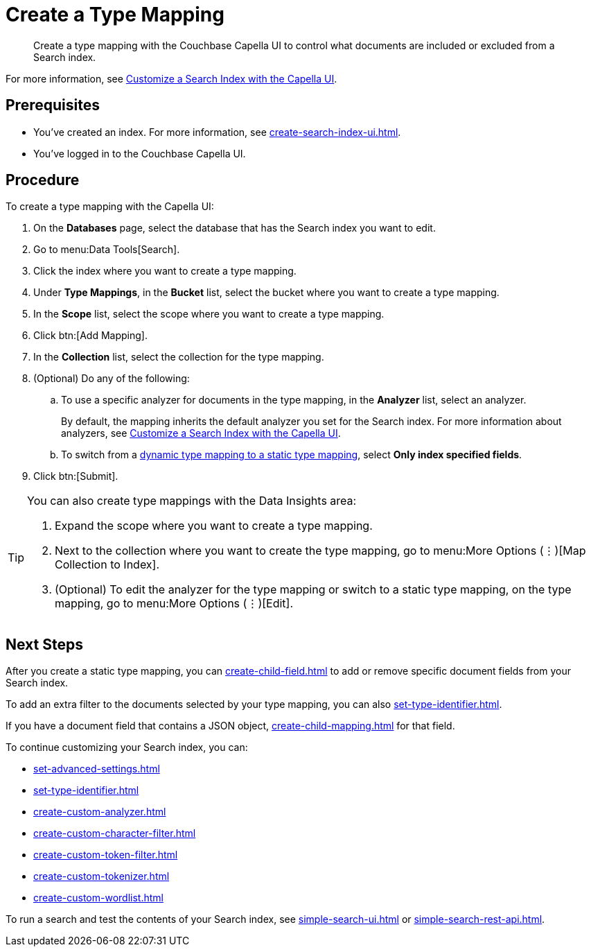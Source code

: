 = Create a Type Mapping 
:page-topic-type: guide
:description: Create a type mapping with the Couchbase Capella UI to control what documents are included or excluded from a Search index. 

[abstract]
{description}

For more information, see xref:customize-index.adoc#type-mappings[Customize a Search Index with the Capella UI].

== Prerequisites 

* You've created an index.
For more information, see xref:create-search-index-ui.adoc[].
 
* You've logged in to the Couchbase Capella UI. 

== Procedure 

To create a type mapping with the Capella UI: 

. On the *Databases* page, select the database that has the Search index you want to edit. 
. Go to menu:Data Tools[Search].
. Click the index where you want to create a type mapping. 
. Under *Type Mappings*, in the *Bucket* list, select the bucket where you want to create a type mapping. 
. In the *Scope* list, select the scope where you want to create a type mapping. 
. Click btn:[Add Mapping].
. In the *Collection* list, select the collection for the type mapping.
. (Optional) Do any of the following:
.. To use a specific analyzer for documents in the type mapping, in the *Analyzer* list, select an analyzer. 
+
By default, the mapping inherits the default analyzer you set for the Search index. 
For more information about analyzers, see xref:customize-index.adoc#analyzers[Customize a Search Index with the Capella UI].
.. To switch from a xref:customize-index.adoc#type-mappings[dynamic type mapping to a static type mapping], select *Only index specified fields*. 
. Click btn:[Submit].

[TIP]
====
You can also create type mappings with the Data Insights area: 

. Expand the scope where you want to create a type mapping. 
. Next to the collection where you want to create the type mapping, go to menu:More Options (&vellip;)[Map Collection to Index]. 
. (Optional) To edit the analyzer for the type mapping or switch to a static type mapping, on the type mapping, go to menu:More Options (&vellip;)[Edit].
====

== Next Steps 

After you create a static type mapping, you can xref:create-child-field.adoc[] to add or remove specific document fields from your Search index.

To add an extra filter to the documents selected by your type mapping, you can also xref:set-type-identifier.adoc[].

If you have a document field that contains a JSON object, xref:create-child-mapping.adoc[] for that field. 

To continue customizing your Search index, you can: 

* xref:set-advanced-settings.adoc[]
* xref:set-type-identifier.adoc[]
* xref:create-custom-analyzer.adoc[]
* xref:create-custom-character-filter.adoc[]
* xref:create-custom-token-filter.adoc[]
* xref:create-custom-tokenizer.adoc[]
* xref:create-custom-wordlist.adoc[]

To run a search and test the contents of your Search index, see xref:simple-search-ui.adoc[] or xref:simple-search-rest-api.adoc[].